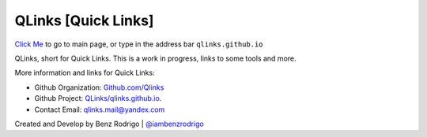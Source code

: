 QLinks [Quick Links]
-------------------------------
`Click Me <https://qLinks.github.io>`__ to go to main page, or type in the address bar ``qlinks.github.io``

QLinks, short for Quick Links. This is a work in progress, links to some tools and more.

More information and links for Quick Links:

-  Github Organization: `Github.com/Qlinks <https://Github.com/QLinks>`__
-  Github Project: `QLinks/qlinks.github.io <https://Github.com/QLinks/qlinks.github.io>`__.
-  Contact Email: qlinks.mail@yandex.com

Created and Develop by Benz Rodrigo | `@iambenzrodrigo <https://Github.com/iambenzrodrigo>`__
